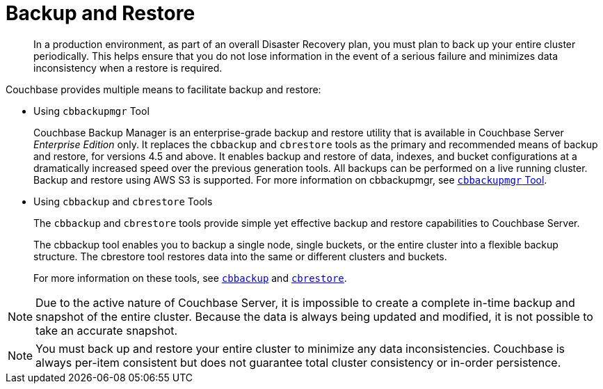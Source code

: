 = Backup and Restore

[abstract]
In a production environment, as part of an overall Disaster Recovery plan, you must plan to back up your entire cluster periodically.
This helps ensure that you do not lose information in the event of a serious failure and minimizes data inconsistency when a restore is required.

Couchbase provides multiple means to facilitate backup and restore:

* Using [.cmd]`cbbackupmgr` Tool
+
Couchbase Backup Manager is an enterprise-grade backup and restore utility that is available in Couchbase Server _Enterprise Edition_ only.
It replaces the [.cmd]`cbbackup` and [.cmd]`cbrestore` tools as the primary and recommended means of backup and restore, for versions 4.5 and above.
It enables backup and restore of data, indexes, and bucket configurations at a dramatically increased speed over the previous generation tools.
All backups can be performed on a live running cluster.
Backup and restore using AWS S3 is supported.
For more information on cbbackupmgr, see xref:enterprise-backup-restore.adoc[[.cmd]`cbbackupmgr` Tool].

* Using [.cmd]`cbbackup` and [.cmd]`cbrestore` Tools
+
The [.cmd]`cbbackup` and [.cmd]`cbrestore` tools provide simple yet effective backup and restore capabilities to Couchbase Server.
+
The cbbackup tool enables you to backup a single node, single buckets, or the entire cluster into a flexible backup structure.
The cbrestore tool restores data into the same or different clusters and buckets.
+
For more information on these tools, see xref:cli:cbtools/cbbackup.adoc[[.cmd]`cbbackup`] and xref:cli:cbtools/cbrestore.adoc[[.cmd]`cbrestore`].

NOTE: Due to the active nature of Couchbase Server, it is impossible to create a complete in-time backup and snapshot of the entire cluster.
Because the data is always being updated and modified, it is not possible to take an accurate snapshot.

NOTE: You must back up and restore your entire cluster to minimize any data inconsistencies.
Couchbase is always per-item consistent but does not guarantee total cluster consistency or in-order persistence.
